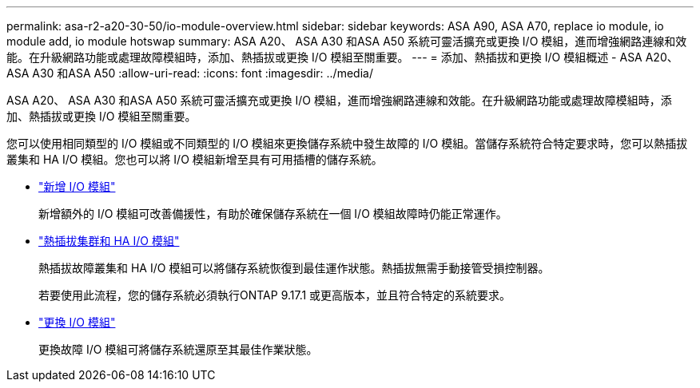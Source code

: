 ---
permalink: asa-r2-a20-30-50/io-module-overview.html 
sidebar: sidebar 
keywords: ASA A90, ASA A70, replace io module, io module add, io module hotswap 
summary: ASA A20、 ASA A30 和ASA A50 系統可靈活擴充或更換 I/O 模組，進而增強網路連線和效能。在升級網路功能或處理故障模組時，添加、熱插拔或更換 I/O 模組至關重要。 
---
= 添加、熱插拔和更換 I/O 模組概述 - ASA A20、 ASA A30 和ASA A50
:allow-uri-read: 
:icons: font
:imagesdir: ../media/


[role="lead"]
ASA A20、 ASA A30 和ASA A50 系統可靈活擴充或更換 I/O 模組，進而增強網路連線和效能。在升級網路功能或處理故障模組時，添加、熱插拔或更換 I/O 模組至關重要。

您可以使用相同類型的 I/O 模組或不同類型的 I/O 模組來更換儲存系統中發生故障的 I/O 模組。當儲存系統符合特定要求時，您可以熱插拔叢集和 HA I/O 模組。您也可以將 I/O 模組新增至具有可用插槽的儲存系統。

* link:io-module-add.html["新增 I/O 模組"]
+
新增額外的 I/O 模組可改善備援性，有助於確保儲存系統在一個 I/O 模組故障時仍能正常運作。

* link:io-module-hotswap-ha-slot4.html["熱插拔集群和 HA I/O 模組"]
+
熱插拔故障叢集和 HA I/O 模組可以將儲存系統恢復到最佳運作狀態。熱插拔無需手動接管受損控制器。

+
若要使用此流程，您的儲存系統必須執行ONTAP 9.17.1 或更高版本，並且符合特定的系統要求。

* link:io-module-replace.html["更換 I/O 模組"]
+
更換故障 I/O 模組可將儲存系統還原至其最佳作業狀態。


